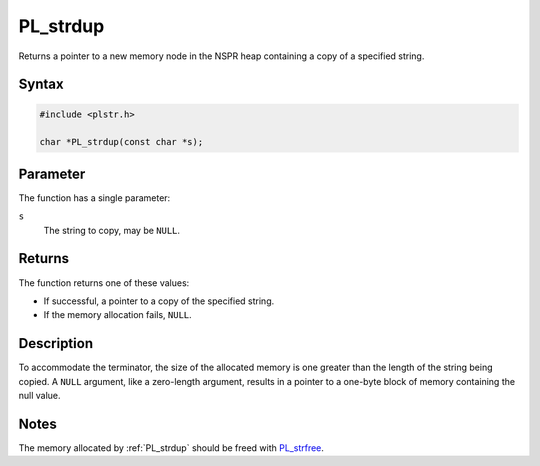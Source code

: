 PL_strdup
=========

Returns a pointer to a new memory node in the NSPR heap containing a
copy of a specified string.


Syntax
~~~~~~

.. code::

   #include <plstr.h>

   char *PL_strdup(const char *s);


Parameter
~~~~~~~~~

The function has a single parameter:

``s``
   The string to copy, may be ``NULL``.


Returns
~~~~~~~

The function returns one of these values:

-  If successful, a pointer to a copy of the specified string.
-  If the memory allocation fails, ``NULL``.


Description
~~~~~~~~~~~

To accommodate the terminator, the size of the allocated memory is one
greater than the length of the string being copied. A ``NULL`` argument,
like a zero-length argument, results in a pointer to a one-byte block of
memory containing the null value.

Notes
~~~~~

The memory allocated by :ref:`PL_strdup` should be freed with
`PL_strfree </en/PL_strfree>`__.
